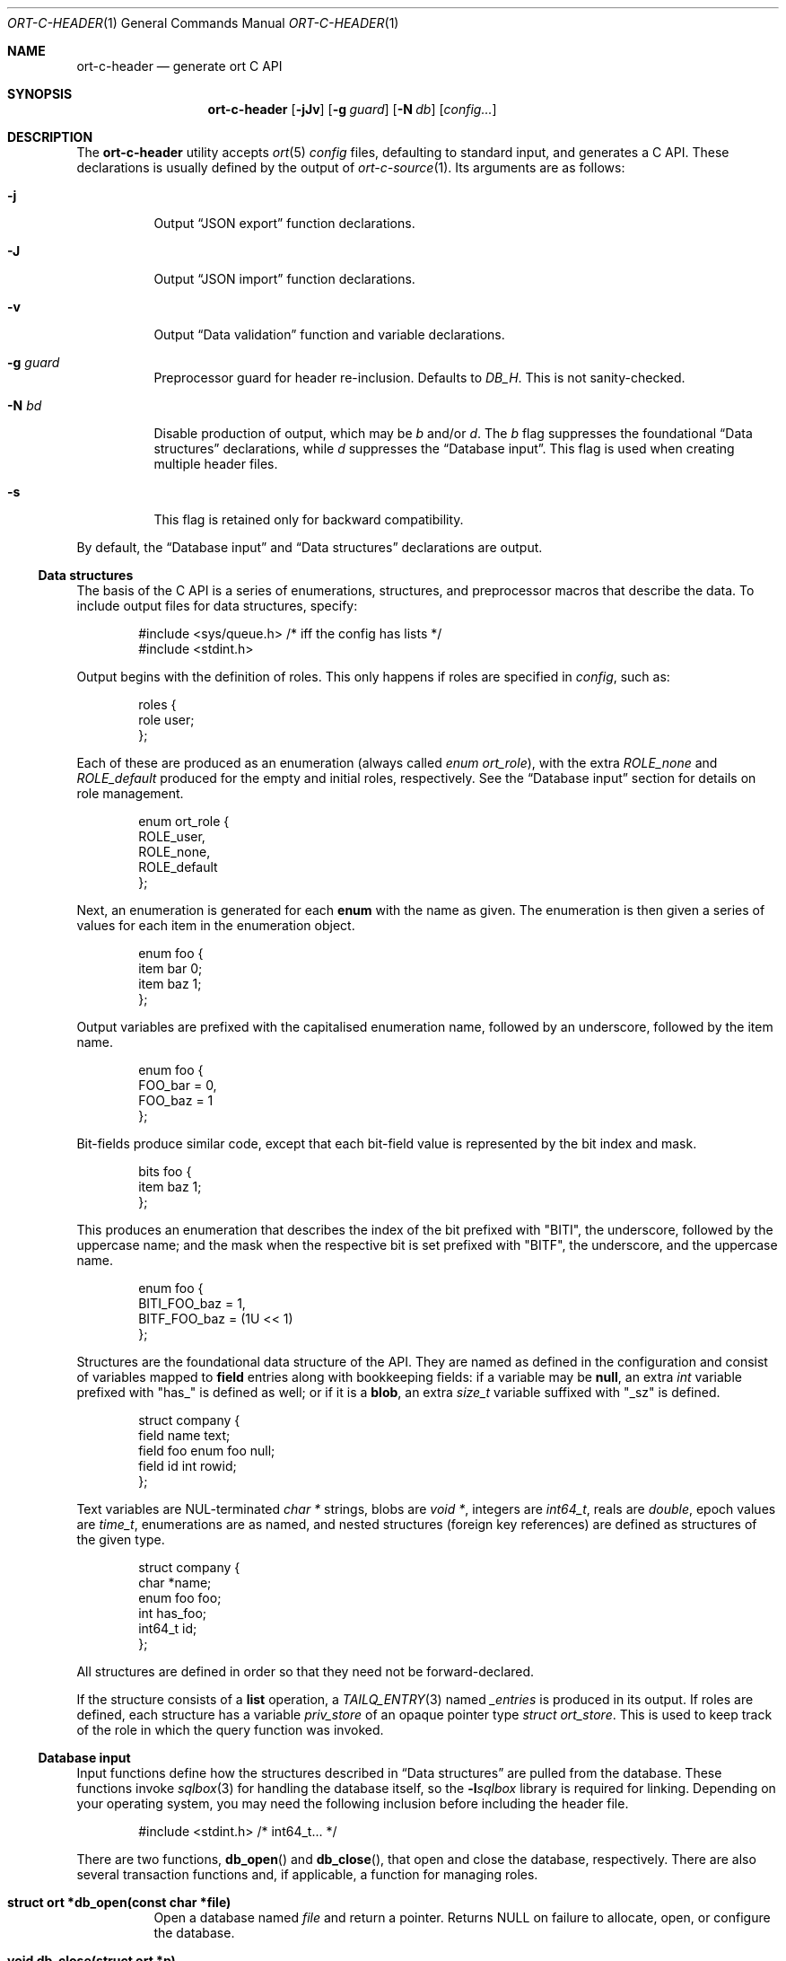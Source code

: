.\"	$OpenBSD$
.\"
.\" Copyright (c) 2017--2019 Kristaps Dzonsons <kristaps@bsd.lv>
.\"
.\" Permission to use, copy, modify, and distribute this software for any
.\" purpose with or without fee is hereby granted, provided that the above
.\" copyright notice and this permission notice appear in all copies.
.\"
.\" THE SOFTWARE IS PROVIDED "AS IS" AND THE AUTHOR DISCLAIMS ALL WARRANTIES
.\" WITH REGARD TO THIS SOFTWARE INCLUDING ALL IMPLIED WARRANTIES OF
.\" MERCHANTABILITY AND FITNESS. IN NO EVENT SHALL THE AUTHOR BE LIABLE FOR
.\" ANY SPECIAL, DIRECT, INDIRECT, OR CONSEQUENTIAL DAMAGES OR ANY DAMAGES
.\" WHATSOEVER RESULTING FROM LOSS OF USE, DATA OR PROFITS, WHETHER IN AN
.\" ACTION OF CONTRACT, NEGLIGENCE OR OTHER TORTIOUS ACTION, ARISING OUT OF
.\" OR IN CONNECTION WITH THE USE OR PERFORMANCE OF THIS SOFTWARE.
.\"
.Dd $Mdocdate$
.Dt ORT-C-HEADER 1
.Os
.Sh NAME
.Nm ort-c-header
.Nd generate ort C API
.Sh SYNOPSIS
.Nm ort-c-header
.Op Fl jJv
.Op Fl g Ar guard
.Op Fl N Ar db
.Op Ar config...
.Sh DESCRIPTION
The
.Nm
utility accepts
.Xr ort 5
.Ar config
files, defaulting to standard input,
and generates a C API.
These declarations is usually defined by the output of
.Xr ort-c-source 1 .
Its arguments are as follows:
.Bl -tag -width Ds
.It Fl j
Output
.Sx JSON export
function declarations.
.It Fl J
Output
.Sx JSON import
function declarations.
.It Fl v
Output
.Sx Data validation
function and variable declarations.
.It Fl g Ar guard
Preprocessor guard for header re-inclusion.
Defaults to
.Ar DB_H .
This is not sanity-checked.
.It Fl N Ar bd
Disable production of output, which may be
.Ar b
and/or
.Ar d .
The
.Ar b
flag suppresses the foundational
.Sx Data structures
declarations, while
.Ar d
suppresses the
.Sx Database input .
This flag is used when creating multiple header files.
.It Fl s
This flag is retained only for backward compatibility.
.El
.Pp
By default, the
.Sx Database input
and
.Sx Data structures
declarations are output.
.Ss Data structures
The basis of the C API is a series of enumerations, structures, and
preprocessor macros that describe the data.
To include output files for data structures, specify:
.Bd -literal -offset indent
#include <sys/queue.h> /* iff the config has lists */
#include <stdint.h>
.Ed
.Pp
Output begins with the definition of roles.
This only happens if roles are specified in
.Ar config ,
such as:
.Bd -literal -offset indent
roles {
  role user;
};
.Ed
.Pp
Each of these are produced as an enumeration (always called
.Vt enum ort_role ) ,
with the extra
.Va ROLE_none
and
.Va ROLE_default
produced for the empty and initial roles, respectively.
See the
.Sx Database input
section for details on role management.
.Bd -literal -offset indent
enum ort_role {
  ROLE_user,
  ROLE_none,
  ROLE_default
};
.Ed
.Pp
Next, an enumeration is generated for each
.Cm enum
with the name as given.
The enumeration is then given a series of values for each item in the
enumeration object.
.Bd -literal -offset indent
enum foo {
  item bar 0;
  item baz 1;
};
.Ed
.Pp
Output variables are prefixed with the capitalised enumeration name,
followed by an underscore, followed by the item name.
.Bd -literal -offset indent
enum foo {
  FOO_bar = 0,
  FOO_baz = 1
};
.Ed
.Pp
Bit-fields produce similar code, except that each bit-field value is
represented by the bit index and mask.
.Bd -literal -offset indent
bits foo {
  item baz 1;
};
.Ed
.Pp
This produces an enumeration that describes the index of the bit
prefixed with
.Qq BITI ,
the underscore, followed by the uppercase name; and the mask when the
respective bit is set prefixed with
.Qq BITF ,
the underscore, and the uppercase name.
.Bd -literal -offset indent
enum foo {
  BITI_FOO_baz = 1,
  BITF_FOO_baz = (1U << 1)
};
.Ed
.Pp
Structures are the foundational data structure of the API.
They are named as defined in the configuration and consist of variables
mapped to
.Cm field
entries along with bookkeeping fields:
if a variable may be
.Cm null ,
an extra
.Vt int
variable prefixed with
.Qq has_
is defined as well; or if it is a
.Cm blob ,
an extra
.Vt size_t
variable suffixed with
.Qq _sz
is defined.
.Bd -literal -offset indent
struct company {
  field name text;
  field foo enum foo null;
  field id int rowid;
};
.Ed
.Pp
Text variables are NUL-terminated
.Vt "char *"
strings, blobs are
.Vt "void *" ,
integers are
.Vt int64_t ,
reals are
.Vt double ,
epoch values are
.Vt time_t ,
enumerations are as named, and nested structures (foreign key
references) are defined as structures of the given type.
.Bd -literal -offset indent
struct company {
  char *name;
  enum foo foo;
  int has_foo;
  int64_t id;
};
.Ed
.Pp
All structures are defined in order so that they need not be
forward-declared.
.Pp
If the structure consists of a
.Cm list
operation, a
.Xr TAILQ_ENTRY 3
named
.Va _entries
is produced in its output.
If roles are defined, each structure has a variable
.Va priv_store
of an opaque pointer type
.Vt "struct ort_store" .
This is used to keep track of the role in which the query function was
invoked.
.
.Ss Database input
Input functions define how the structures described in
.Sx Data structures
are pulled from the database.
These functions invoke
.Xr sqlbox 3
for handling the database itself, so the
.Fl l Ns Ar sqlbox
library is required for linking.
Depending on your operating system, you may need the following inclusion before
including the header file.
.Bd -literal -offset indent
#include <stdint.h> /* int64_t... */
.Ed
.Pp
There are two functions,
.Fn db_open
and
.Fn db_close ,
that open and close the database, respectively.
There are also several transaction functions and, if applicable, a
function for managing roles.
.Bl -tag -width Ds
.It Li struct ort *db_open(const char *file)
Open a database named
.Fa file
and return a pointer.
Returns
.Dv NULL
on failure to allocate, open, or configure the database.
.It Li void db_close(struct ort *p)
Closes a database opened by
.Fn db_open .
Passing
.Dv NULL
is a noop.
.It Li void db_trans_commit(struct ort *p, size_t id)
Commit a transaction opened by
.Fn db_trans_open
with identifier
.Fa id .
If an error occurs, subsequent database access will cause the system to
.Xr exit 3 .
.It Li void db_trans_open(struct ort *p, size_t id, int mode)
Open a transaction with a unique identifier
.Fa id .
The identifier prevents recursive transactions and allows for
identifying open transactions on error.
If
.Fa mode
is zero, the transaction locks the database on first access with shared
locks (no writes allowed, reads allowed) on queries and unshared locks
(single writer, reads allowed) on modification.
If >0, the transaction immediately enters unshared lock mode.
If <0, the transaction locks exclusively, preventing all other
access.
Using >0 is the preferred way of creating database transactions.
If an error occurs, subsequent database access will cause the system to
.Xr exit 3 .
.It Li void db_trans_rollback(struct ort *p, size_t id)
Roll-back a transaction opened by
.Fn db_trans_open
with identifier
.Fa id .
If an error occurs, subsequent database access will cause the system to
.Xr exit 3 .
.It Li void db_role(struct ort *ctx, enum ort_role newrole)
If roles are enabled, move from the current role to
.Fa newrole .
If the role is the same as the current role, this does nothing.
Roles may only transition to ancestor roles, not descendant roles or
siblings, or any other non-ancestor roles.
The only exception is when leaving
.Dv ROLE_default
or entering
.Dv ROLE_none .
This does not return failure: on role violation, it invokes
.Xr abort 2 .
.It Li enum ort_role db_role_current(struct ort *ctx)
If roles are enabled, get the currently-assigned role.
If
.Fn db_role
hasn't yet been called, this will be
.Dv ROLE_default .
.It Li enum ort_role db_role_stored(struct ort_store *ctx)
If roles are enabled, get the role assigned to an object at the time of its
creation.
.El
.Pp
Each structure has a number of operations for operating on the
.Sx Data structures .
These are all stipulated as
.Cm delete ,
.Cm insert ,
.Cm iterate ,
.Cm list ,
.Cm search ,
and
.Cm update
statements in the configuration.
Let
.Qq foo
be the name of the exemplar structure.
.Bl -tag -width Ds
.It Li int db_foo_delete_xxxx(struct ort *p, ARGS)
Run the named
.Cm delete
function
.Qq xxxx .
The ARGS passed to this function are
the fields that constrain which rows are deleted.
Parameters are only specified for operations for binary-operator
constraints, i.e., those not checking for null status.
Returns non-zero on success, zero on constraint failure.
.It Li int db_foo_delete_by_yy_op(struct ort *p, ARGS)
Like
.Fn db_foo_delete_xxxx ,
but using an un-named
.Cm delete
statement constrained by
.Qq yy
with operation
.Qq op .
.It Li void db_foo_free(struct foo *p)
Frees a pointer returned by a unique search function.
If passed
.Dv NULL ,
this is a noop.
.It Li void db_foo_freeq(struct foo_q *p)
Frees a queue (and its members) created by a listing function.
This function is produced only if there are listing statements on a
given structure.
.It Li struct foo *db_foo_get_xxxx(struct ort *p, ARGS)
The
.Cm search
statement named
.Qq xxxx .
The function accepts variables for all binary-operator fields to check
(i.e., all except for those checking for null).
.It Li struct foo *db_foo_get_by_xxxx_op1_yy_zz_op2
Like
.Fn db_foo_get_xxxx ,
but for (possibly-nested) structures.
In the given example,
.Qq xxxx
is a field in the given structure with operation
.Qq op1
and
.Qq yy_zz
means a field
.Qq zz
in the nested structure
.Qq yy
with operation
.Qq op2 .
.It Li int64_t db_foo_insert(struct ort *p, ARGS)
Insert a row and return its
.Ft int64_t
identifier or
.Li \&-1
on constraint failure.
This accepts all native fields ARGS as parameters excluding
.Cm rowid ,
which is automatically set by the database.
If any fields are specified as
.Cm null ,
they are passed into this functions as pointers.
The null values must then be specified as
.Dv NULL
pointers.
This function is only generated if the
.Cm insert
statement is specified for the given structure.
.It Li void db_foo_iterate(struct ort *p, foo_cb cb, void *arg, ARGS)
Iterate over all rows.
.It Li void db_foo_iterate_xxxx(struct ort *p, foo_cb cb, void *arg, ARGS)
Like
.Fn db_foo_get_xxxx ,
but invoking a function callback
.Fa cb
passed
.Fa arg
within the active query for each retrieved result.
.It Li void db_foo_iterate_by_xxxx_op1_yy_zz_op2(struct ort *p, foo_cb cb, void *arg, ARGS)
Like
.Fn db_foo_get_by_xxxx_op1_yy_zz_op2 ,
but invoking a function callback for the retrieved results.
.It Li struct foo_q *db_foo_list(struct ort *p)
Allocate and fill a queue of all rows.
.It Li struct foo_q *db_foo_list_xxxx(struct ort *p, ARGS)
Like
.Fn db_foo_get_xxxx ,
but producing a queue of responses.
.It Li struct foo_q *db_foo_list_by_xxxx_op1_yy_zz_op2(struct ort *p, ARGS)
Like
.Fn db_foo_get_by_xxxx_op1_yy_zz_op2 ,
but producing a queue of responses.
.It Li int db_foo_update_xxxx(struct ort *p, ARGS)
Run the named update function
.Qq xxxx .
The update functions are specified with
.Cm update
statements.
The parameters passed to this function are first the fields to modify,
then the fields that constrain which rows are updated.
If any modified fields are specified as
.Cm null ,
they are passed into this functions as pointers.
Any null values must then be specified as
.Dv NULL
pointers.
Update fields are only specified for operations for binary-operator
constraints, i.e., those not checking for null status.
Returns non-zero on success, zero on constraint failure.
.It Li int db_foo_update_xx_mod_by_yy_op(struct ort *p, ARGS)
Like
.Fn db_foo_update_xxxx ,
but using an un-named update statement modifying
.Qq xx
with modifier
.Qq mod
constrained by
.Qq yy
with operation
.Qq op .
Either or both modifiers and constraints may be empty.
If modifiers are empty, all fields are modified by setting.
If constraints are empty, they and the preceding
.Qq by
are omitted.
.El
.Ss JSON export
These functions invoke
.Xr kcgijson 3
to manage output formats.
The header files for both
.Xr kcgijson 3
and
.Xr kcgi 3
must be stipulated.
.Bd -literal -offset indent
#include <sys/types.h> /* kcgi(3) */
#include <stdarg.h> /* kcgi(3) */
#include <stdint.h> /* kcgi(3) */
#include <kcgi.h>
#include <kcgijson.h>
.Ed
.Bl -tag -width Ds
.It Li void json_foo_array(struct kjsonreq *r, const struct foo_q *q)
Print the list
.Fa q
of structures as a key-value pair where the key is the
structure name and the value is an array consisting of
.Fn json_foo_data
objects.
This is only produced if the structure has
.Cm list
queries stipulated.
.It Li void json_foo_data(struct kjsonreq *r, const struct foo *p)
Enumerate only the fields of the structure
.Fa p
in JSON dictionary format.
The key is the field name and the value is a string for text types,
decimal number for reals, integer for integers, and base64-encoded
string for blobs.
If a field is null, it is serialised as a null value.
Fields marked
.Cm noexport
are not included in the enumeration, nor are passwords.
.It Li void json_foo_iterate(const struct agent *, void *arg)
Print a
.Dq blank
object consisting only of the structure data (see
.Fn json_foo_data )
within JSON object braces.
The calling convention (passing a
.Vt "void *"
as the
.Vt "struct kjsonreq" )
makes for easy integration with iterate functions.
This is only produced if the structure has
.Cm iterate
queries stipulated.
.It Li void json_foo_obj(struct kjsonreq *r, const struct agent *p)
Print the entire structure
.Fa p
as a key-value pair where the key is the structure name and the value is
an object consisting of
.Fn json_foo_data .
.El
.Ss JSON import
Utility functions for parsing buffers into objects defined in a
.Xr ort 5
configuration.
Unlike the functions in
.Sx JSON export ,
these do not require any additional headers.
The following use
.Dq foo
as an example structure.
.Bl -tag -width Ds
.It Li int jsmn_init(jsmn_parser *p)
Initialise a parser.
This must be called each time before
.Fn jsmn_parse
is invoked.
.It Li int jsmn_parse(jsmn_parse *p, const char *buf, size_t sz, jsmntok_t *toks, unsigned int toksz)
Parse a buffer
.Fa buf
of length
.Fa sz
into a series of tokens
.Fa toks
of length
.Fa toksz .
Returns less than zero on failure or the number of tokens parsed.
If invoked with a
.Dv NULL
value for
.Fa toks ,
tokens are parsed but not filled in.
This is the usual practise for parsing an unknown set of objects: a set
of tokens may be allocated using the non-negative return value.
.It Li int jsmn_eq(const char *buf, const jsmntok_t *t, const char *s)
Test whether the current token
.Fa t
referencing buffer
.Fa buf
is a string equal (case sensitive) to
.Fa s .
.It Li int jsmn_foo(struct foo *p, const char *buf, const jsmntok_t *t, size_t toksz)
Parse an object starting at token
.Fa t
referencing buffer
.Fa buf
with
.Fa toksz
remaining tokens into
.Fa p .
Returns less than zero on allocation failure, zero on parse error
(malformed fields), or the number of tokens parsed.
The input structure should be zeroed prior to calling.
Regardless the return value, the resulting pointer should be passed to
.Fn jsmn_foo_free .
.It Li int jsmn_foo_array(struct foo **p, size_t *sz, const char *buf, const jsmntok_t *t, size_t toksz)
Like
.Fn jsmn_foo ,
but allocating and filling an array of structures.
The array must be freed with
.Fn jsmn_foo_free_array
regardless the return value.
.It Li void jsmn_foo_free_array(struct foo *p, size_t sz)
Free an array of structures, recursively clearing all nested data.
Does nothing if
.Fa p
is
.Dv NULL .
.It Li void jsmn_foo_clear(struct foo *p)
Recursively clears all nested data, not touching the pointer.
Does nothing if
.Fa p
is
.Dv NULL .
.El
.Pp
The parser writes the parse tree tokens into a linear array in infix
order.
Each node is either an object (consisting of string key and value
pairs), an array, a primitive, or a string.
To drive the parser, initialise a parse, parse the input (usually twice:
once to get the number of tokens, the second to fill in tokens),
recursively descend into the token stream.
The descent should occur for all objects and arrays.
.Ss Data validation
These functions invoke
.Xr kcgi 3
to perform basic type validation.
The following are required for including the produced functions.
.Bd -literal -offset indent
#include <sys/types.h> /* kcgi(3) */
#include <stdarg.h> /* kcgi(3) */
#include <stdint.h> /* kcgi(3) */
#include <kcgi.h>
.Ed
.Pp
A full validation array is given for all fields, although these need not
be used by the calling application.
Given the same structure
.Qq foo ,
the following are generated:
.Bl -tag -width Ds
.It Li int valid_foo_xxxx(struct kpair *p)
Validate the field
.Qq xxxx
in the structure.
This should be used in place of raw validation functions such as
.Xr kvalid_int 3 .
The validation function will at least validate the type.
If limitation clauses are given to a field, those will also be emitted
within this function.
.Em Note :
structs are not validated.
.It Li enum valid_keys
An enumeration of all fields that accept validators.
The enumeration entries are
.Dv VALID_FOO_XXXX ,
where
.Qq XXXX
is the field name.
The last enumeration value is always
.Dv VALID__MAX .
.It Li const struct kvalid valid_keys[VALID__MAX]
A validation array for
.Xr khttp_parse 3 .
This uses the
.Fn valid_foo_xxxx
functions as described above and names corresponding HTML form entries
as
.Qq foo-xxxx ,
where again,
.Qq xxxx
is the field name.
.El
.\" The following requests should be uncommented and used where appropriate.
.\" .Sh CONTEXT
.\" For section 9 functions only.
.\" .Sh RETURN VALUES
.\" For sections 2, 3, and 9 function return values only.
.\" .Sh ENVIRONMENT
.\" For sections 1, 6, 7, and 8 only.
.\" .Sh FILES
.Sh EXIT STATUS
.Ex -std
.Sh EXAMPLES
In the simplest case, put all C sources and headers (for validation,
database routines, and JSON output) into one pair of files.
Let
.Pa foo.ort
be the configuration file.
.Bd -literal
ort-c-header -jv foo.ort > db.h
ort-c-source -jv foo.ort > db.c
.Ed
.Pp
Breaking up into two header and source files: one for basic database
functions, the other for JSON output.
.Bd -literal
ort-c-header foo.ort > db.h
ort-c-header -g JSON_H -j -Nbd foo.ort > json.h
ort-c-source -h db.h > db.c
ort-c-source -j -Nb -Ibj -h db.h,json.h > json.c
.Ed
.Pp
In this more complicated snippet, the
.Pa json.h
file is created without structure or database information using
.Fl N , then
.Pa json.c
needs to include both database and JSON headers (in name,
.Fl h ,
and in the headers those stipulated in source,
.Fl I )
also while inhibiting database routine creation with
.Fl N .
.\" .Sh DIAGNOSTICS
.\" For sections 1, 4, 6, 7, 8, and 9 printf/stderr messages only.
.\" .Sh ERRORS
.\" For sections 2, 3, 4, and 9 errno settings only.
.Sh SEE ALSO
.Xr ort-c-source 1 ,
.Xr kcgi 3 ,
.Xr kcgijson 3 ,
.Xr sqlbox 3 ,
.Xr ort 5
.\" .Sh STANDARDS
.\" .Sh HISTORY
.\" .Sh AUTHORS
.\" .Sh CAVEATS
.\" .Sh BUGS

